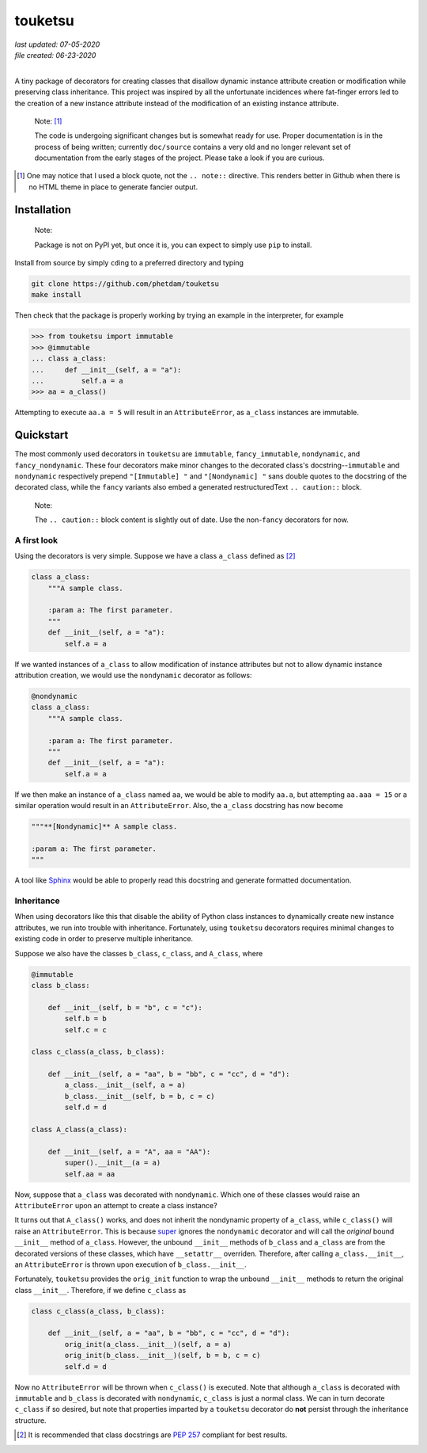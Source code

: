 .. README for touketsu package

   Changelog:

   07-05-2020

   modified introduction, added notes and installation section + example.

   06-23-2020

   initial creation.

touketsu
========

| *last updated: 07-05-2020*
| *file created: 06-23-2020*
|

A tiny package of decorators for creating classes that disallow dynamic instance attribute creation or modification while preserving class inheritance. This project was inspired by all the unfortunate incidences where fat-finger errors led to the creation of a new instance attribute instead of the modification of an existing instance attribute.

  Note: [#]_

  The code is undergoing significant changes but is somewhat ready for use. Proper documentation is in the process of being written; currently ``doc/source`` contains a very old and no longer relevant set of documentation from the early stages of the project. Please take a look if you are curious.

.. [#] One may notice that I used a block quote, not the ``.. note::`` directive. This renders better in Github when there is no HTML theme in place to generate fancier output.

Installation
------------

  Note:

  Package is not on PyPI yet, but once it is, you can expect to simply use ``pip`` to install.

Install from source by simply ``cd``\ ing to a preferred directory and typing

.. code:: bash

   git clone https://github.com/phetdam/touketsu
   make install

Then check that the package is properly working by trying an example in the interpreter, for example

>>> from touketsu import immutable
>>> @immutable
... class a_class:
...     def __init__(self, a = "a"):
...         self.a = a
>>> aa = a_class()

Attempting to execute ``aa.a = 5`` will result in an ``AttributeError``, as ``a_class`` instances are immutable.

Quickstart
----------

The most commonly used decorators in ``touketsu`` are ``immutable``, ``fancy_immutable``, ``nondynamic``, and ``fancy_nondynamic``. These four decorators make minor changes to the decorated class's docstring--``immutable`` and ``nondynamic`` respectively prepend ``"[Immutable] "`` and ``"[Nondynamic] "`` sans double quotes to the docstring of the decorated class, while the ``fancy`` variants also embed a generated restructuredText ``.. caution::`` block.

  Note:

  The ``.. caution::`` block content is slightly out of date. Use the non-\ ``fancy`` decorators for now.

A first look
~~~~~~~~~~~~

Using the decorators is very simple. Suppose we have a class ``a_class`` defined as [#]_

.. code:: python

   class a_class:
       """A sample class.

       :param a: The first parameter.
       """
       def __init__(self, a = "a"):
           self.a = a
   
If we wanted instances of ``a_class`` to allow modification of instance attributes but not to allow dynamic instance attribution creation, we would use the ``nondynamic`` decorator as follows:

.. code:: python

   @nondynamic
   class a_class:
       """A sample class.

       :param a: The first parameter.
       """
       def __init__(self, a = "a"):
           self.a = a

If we then make an instance of ``a_class`` named ``aa``, we would be able to modify ``aa.a``, but attempting ``aa.aaa = 15`` or a similar operation would result in an ``AttributeError``. Also, the ``a_class`` docstring has now become

.. code:: python

   """**[Nondynamic]** A sample class.

   :param a: The first parameter.
   """

A tool like Sphinx__ would be able to properly read this docstring and generate formatted documentation.

Inheritance
~~~~~~~~~~~

When using decorators like this that disable the ability of Python class instances to dynamically create new instance attributes, we run into trouble with inheritance. Fortunately, using ``touketsu`` decorators requires minimal changes to existing code in order to preserve multiple inheritance.

Suppose we also have the classes ``b_class``, ``c_class``, and ``A_class``, where

.. code:: python

   @immutable
   class b_class:

       def __init__(self, b = "b", c = "c"):
           self.b = b
	   self.c = c

   class c_class(a_class, b_class):

       def __init__(self, a = "aa", b = "bb", c = "cc", d = "d"):
           a_class.__init__(self, a = a)
	   b_class.__init__(self, b = b, c = c)
	   self.d = d

   class A_class(a_class):

       def __init__(self, a = "A", aa = "AA"):
           super().__init__(a = a)
	   self.aa = aa

Now, suppose that ``a_class`` was decorated with ``nondynamic``. Which one of these classes would raise an ``AttributeError`` upon an attempt to create a class instance?

It turns out that ``A_class()`` works, and does not inherit the nondynamic property of ``a_class``, while ``c_class()`` will raise an ``AttributeError``. This is because super__ ignores the ``nondynamic`` decorator and will call the *original* bound ``__init__`` method of ``a_class``. However, the unbound ``__init__`` methods of ``b_class`` and ``a_class`` are from the decorated versions of these classes, which have ``__setattr__`` overriden. Therefore, after calling ``a_class.__init__``, an ``AttributeError`` is thrown upon execution of ``b_class.__init__``.

Fortunately, ``touketsu`` provides the ``orig_init`` function to wrap the unbound ``__init__`` methods to return the original class ``__init__``. Therefore, if we define ``c_class`` as

.. code:: python

   class c_class(a_class, b_class):

       def __init__(self, a = "aa", b = "bb", c = "cc", d = "d"):
           orig_init(a_class.__init__)(self, a = a)
	   orig_init(b_class.__init__)(self, b = b, c = c)
	   self.d = d

Now no ``AttributeError`` will be thrown when ``c_class()`` is executed. Note that although ``a_class`` is decorated with ``immutable`` and ``b_class`` is decorated with ``nondynamic``, ``c_class`` is just a normal class. We can in turn decorate ``c_class`` if so desired, but note that properties imparted by a ``touketsu`` decorator do **not**  persist through the inheritance structure.

.. [#] It is recommended that class docstrings are `PEP 257`__ compliant for best results.

.. __: https://www.python.org/dev/peps/pep-0257/

.. __: https://www.sphinx-doc.org/en/master/

.. __: https://docs.python.org/3/library/functions.html#super

